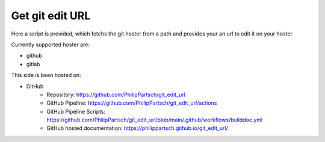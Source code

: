 ################
Get git edit URL
################

Here a script is provided,
which fetchs the git hoster from a path and
provides your an url to edit it on your hoster.

Currently supported hoster are:

- github
- gitlab

This side is been hosted on:

- GitHub
   - Repository: https://github.com/PhilipPartsch/git_edit_url
   - GitHub Pipeline: https://github.com/PhilipPartsch/git_edit_url/actions
   - GitHub Pipeline Scripts: https://github.com/PhilipPartsch/git_edit_url/blob/main/.github/workflows/builddoc.yml
   - GitHub hosted documentation: https://philippartsch.github.io/git_edit_url/

